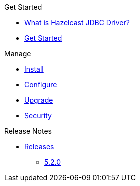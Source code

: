 .Get Started
* xref:overview.adoc[What is Hazelcast JDBC Driver?]
* xref:get-started.adoc[Get Started]

.Manage
* xref:install.adoc[Install]
* xref:configuration.adoc[Configure]
* xref:upgrade.adoc[Upgrade]
* xref:security.adoc[Security]

.Release Notes
* xref:release-notes:releases.adoc[Releases]
** xref:release-notes:5-2-0.adoc[5.2.0]
